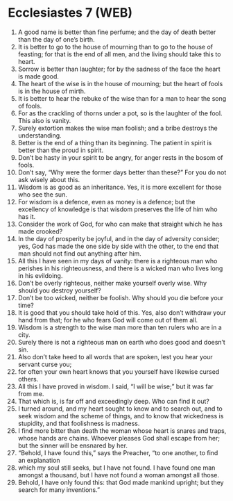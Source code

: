 * Ecclesiastes 7 (WEB)
:PROPERTIES:
:ID: WEB/21-ECC07
:END:

1. A good name is better than fine perfume; and the day of death better than the day of one’s birth.
2. It is better to go to the house of mourning than to go to the house of feasting; for that is the end of all men, and the living should take this to heart.
3. Sorrow is better than laughter; for by the sadness of the face the heart is made good.
4. The heart of the wise is in the house of mourning; but the heart of fools is in the house of mirth.
5. It is better to hear the rebuke of the wise than for a man to hear the song of fools.
6. For as the crackling of thorns under a pot, so is the laughter of the fool. This also is vanity.
7. Surely extortion makes the wise man foolish; and a bribe destroys the understanding.
8. Better is the end of a thing than its beginning. The patient in spirit is better than the proud in spirit.
9. Don’t be hasty in your spirit to be angry, for anger rests in the bosom of fools.
10. Don’t say, “Why were the former days better than these?” For you do not ask wisely about this.
11. Wisdom is as good as an inheritance. Yes, it is more excellent for those who see the sun.
12. For wisdom is a defence, even as money is a defence; but the excellency of knowledge is that wisdom preserves the life of him who has it.
13. Consider the work of God, for who can make that straight which he has made crooked?
14. In the day of prosperity be joyful, and in the day of adversity consider; yes, God has made the one side by side with the other, to the end that man should not find out anything after him.
15. All this I have seen in my days of vanity: there is a righteous man who perishes in his righteousness, and there is a wicked man who lives long in his evildoing.
16. Don’t be overly righteous, neither make yourself overly wise. Why should you destroy yourself?
17. Don’t be too wicked, neither be foolish. Why should you die before your time?
18. It is good that you should take hold of this. Yes, also don’t withdraw your hand from that; for he who fears God will come out of them all.
19. Wisdom is a strength to the wise man more than ten rulers who are in a city.
20. Surely there is not a righteous man on earth who does good and doesn’t sin.
21. Also don’t take heed to all words that are spoken, lest you hear your servant curse you;
22. for often your own heart knows that you yourself have likewise cursed others.
23. All this I have proved in wisdom. I said, “I will be wise;” but it was far from me.
24. That which is, is far off and exceedingly deep. Who can find it out?
25. I turned around, and my heart sought to know and to search out, and to seek wisdom and the scheme of things, and to know that wickedness is stupidity, and that foolishness is madness.
26. I find more bitter than death the woman whose heart is snares and traps, whose hands are chains. Whoever pleases God shall escape from her; but the sinner will be ensnared by her.
27. “Behold, I have found this,” says the Preacher, “to one another, to find an explanation
28. which my soul still seeks, but I have not found. I have found one man amongst a thousand, but I have not found a woman amongst all those.
29. Behold, I have only found this: that God made mankind upright; but they search for many inventions.”
